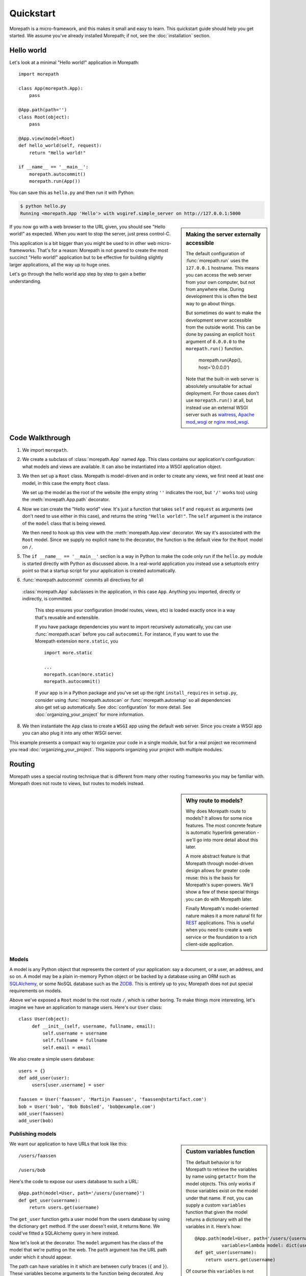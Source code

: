 Quickstart
==========

Morepath is a micro-framework, and this makes it small and easy to
learn. This quickstart guide should help you get started. We assume
you've already installed Morepath; if not, see the :doc:`installation`
section.

Hello world
-----------

Let's look at a minimal "Hello world!" application in Morepath::

  import morepath

  class App(morepath.App):
      pass

  @App.path(path='')
  class Root(object):
      pass

  @App.view(model=Root)
  def hello_world(self, request):
      return "Hello world!"

  if __name__ == '__main__':
      morepath.autocommit()
      morepath.run(App())

You can save this as ``hello.py`` and then run it with Python:

.. code-block:: sh

  $ python hello.py
  Running <morepath.App 'Hello'> with wsgiref.simple_server on http://127.0.0.1:5000

.. sidebar:: Making the server externally accessible

  The default configuration of :func:`morepath.run` uses the
  ``127.0.0.1`` hostname.  This means you can access the web server
  from your own computer, but not from anywhere else. During
  development this is often the best way to go about things.

  But sometimes do want to make the development server accessible from
  the outside world. This can be done by passing an explicit ``host``
  argument of ``0.0.0.0`` to the ``morepath.run()`` function.

    morepath.run(App(), host='0.0.0.0')

  Note that the built-in web server is absolutely unsuitable for
  actual deployment. For those cases don't use ``morepath.run()`` at
  all, but instead use an external WSGI server such as waitress_,
  `Apache mod_wsgi`_ or `nginx mod_wsgi`_.

  .. _waitress: http://pylons.readthedocs.org/projects/waitress/en/latest/

  .. _`Apache mod_wsgi`: https://modwsgi.readthedocs.org/en/latest/

  .. _`nginx mod_wsgi`: http://wiki.nginx.org/NgxWSGIModule

If you now go with a web browser to the URL given, you should see
"Hello world!"  as expected. When you want to stop the server, just
press control-C.

This application is a bit bigger than you might be used to in other
web micro-frameworks. That's for a reason: Morepath is not geared to
create the most succinct "Hello world!" application but to be
effective for building slightly larger applications, all the way up to
huge ones.

Let's go through the hello world app step by step to gain a better
understanding.

Code Walkthrough
----------------

1. We import ``morepath``.

2. We create a subclass of :class:`morepath.App` named ``App``. This
   class contains our application's configuration: what models and
   views are available.  It can also be instantiated into a WSGI
   application object.

3. We then set up a ``Root`` class. Morepath is model-driven and in
   order to create any views, we first need at least one model, in
   this case the empty ``Root`` class.

   We set up the model as the root of the website (the empty string
   ``''`` indicates the root, but ``'/'`` works too) using the
   :meth:`morepath.App.path` decorator.

4. Now we can create the "Hello world" view. It's just a function that
   takes ``self`` and ``request`` as arguments (we don't need to use
   either in this case), and returns the string ``"Hello
   world!"``. The ``self`` argument is the instance of the ``model``
   class that is being viewed.

   We then need to hook up this view with the
   :meth:`morepath.App.view` decorator.  We say it's associated with
   the ``Root`` model. Since we supply no explicit ``name`` to the
   decorator, the function is the default view for the ``Root`` model
   on ``/``.

5. The ``if __name__ == '__main__'`` section is a way in Python to
   make the code only run if the ``hello.py`` module is started
   directly with Python as discussed above. In a real-world
   application you instead use a setuptools entry point so that a
   startup script for your application is created automatically.

6. :func:`morepath.autocommit` commits all directives for all
  :class:`morepath.App` subclasses in the application, in this case
  ``App``. Anything you imported, directly or indirectly, is committed.

   This step ensures your configuration (model routes, views, etc) is
   loaded exactly once in a way that's reusable and extensible.

   If you have package dependencies you want to import recursively
   automatically, you can use :func:`morepath.scan` before you call
   ``autocommit``.  For instance, if you want to use the Morepath
   extension ``more.static``, you ::

      import more.static

      ...
      morepath.scan(more.static)
      morepath.autocommit()

   If your app is in a Python package and you've set up the right
   ``install_requires`` in ``setup.py``, consider using
   :func:`morepath.autoscan` or :func:`morepath.autosetup` so all
   dependencies also get set up automatically. See
   :doc:`configuration` for more detail. See
   :doc:`organizing_your_project` for more information.

8. We then instantiate the ``App`` class to create a ``WSGI`` app
   using the default web server. Since you create a WSGI app you can
   also plug it into any other WSGI server.

This example presents a compact way to organize your code in a single
module, but for a real project we recommend you read
:doc:`organizing_your_project`. This supports organizing your project
with multiple modules.

Routing
-------

Morepath uses a special routing technique that is different from many
other routing frameworks you may be familiar with. Morepath does not
route to views, but routes to models instead.

.. sidebar:: Why route to models?

  Why does Morepath route to models? It allows for some nice
  features. The most concrete feature is automatic hyperlink
  generation - we'll go into more detail about this later.

  A more abstract feature is that Morepath through model-driven design
  allows for greater code reuse: this is the basis for Morepath's
  super-powers. We'll show a few of these special things you can do
  with Morepath later.

  Finally Morepath's model-oriented nature makes it a more natural fit
  for REST_ applications. This is useful when you need to create a web
  service or the foundation to a rich client-side application.

  .. _REST: https://en.wikipedia.org/wiki/Representational_state_transfer

Models
~~~~~~

A model is any Python object that represents the content of your
application: say a document, or a user, an address, and so on. A model
may be a plain in-memory Python object or be backed by a database
using an ORM such as SQLAlchemy_, or some NoSQL database such as the
ZODB_. This is entirely up to you; Morepath does not put special
requirements on models.

.. _SQLAlchemy: http://www.sqlalchemy.org/

.. _ZODB: http://www.zodb.org/en/latest/

Above we've exposed a ``Root`` model to the root route ``/``, which is
rather boring. To make things more interesting, let's imagine we have
an application to manage users. Here's our ``User`` class::

  class User(object):
       def __init__(self, username, fullname, email):
           self.username = username
           self.fullname = fullname
           self.email = email

We also create a simple users database::

  users = {}
  def add_user(user):
       users[user.username] = user

  faassen = User('faassen', 'Martijn Faassen', 'faassen@startifact.com')
  bob = User('bob', 'Bob Bobsled', 'bob@example.com')
  add_user(faassen)
  add_user(bob)

Publishing models
~~~~~~~~~~~~~~~~~

.. sidebar:: Custom variables function

  The default behavior is for Morepath to retrieve the variables by
  name using ``getattr`` from the model objects. This only works if
  those variables exist on the model under that name. If not, you can
  supply a custom ``variables`` function that given the model returns
  a dictionary with all the variables in it. Here's how::

    @App.path(model=User, path='/users/{username}',
              variables=lambda model: dict(username=model.username))
    def get_user(username):
        return users.get(username)

  Of course this ``variables`` is not necessary as it has the same
  behavior as the default, but you can do whatever you want in the
  variables function in order to get the username.

  Getting ``variables`` right is important for link generation.

We want our application to have URLs that look like this::

  /users/faassen

  /users/bob

Here's the code to expose our users database to such a URL::

  @App.path(model=User, path='/users/{username}')
  def get_user(username):
      return users.get(username)

The ``get_user`` function gets a user model from the users database by
using the dictionary ``get`` method. If the user doesn't exist, it
returns ``None``. We could've fitted a SQLAlchemy query in here
instead.

Now let's look at the decorator. The ``model`` argument has the class
of the model that we're putting on the web. The ``path`` argument has
the URL path under which it should appear.

The path can have variables in it which are between curly braces
(``{`` and ``}``). These variables become arguments to the function
being decorated. Any arguments the function has that are not in the
path are interpreted as URL parameters.

What if the user doesn't exist? We want the end-user to see a 404
error.  Morepath does this automatically for you when you return
``None`` for a model, which is what ``get_user`` does when the model
cannot be found.

Now we've published the model to the web but we can't view it yet.

.. sidebar:: converters

  A common use case is for path variables to be a database id. These
  are often integers only. If a non-integer is seen in the path we
  know it doesn't match. You can specify a path variable contains an
  integer using the integer converter. For instance::

    @App.path(model=Post, path='posts/{post_id}', converters=dict(post_id=int))
    def get_post(post_id):
        return query_post(post_id)

  You can do this more succinctly too by using a default parameter for
  ``post_id`` that is an int, for instance::

    @App.path(model=Post, path='posts/{post_id}')
    def get_post(post_id=0):
        return query_post(post_id)

For more on this, see :doc:`paths_and_linking`.

Views
~~~~~

In order to actually see a web page for a user model, we need to
create a view for it::

  @App.view(model=User)
  def user_info(self, request):
      return "User's full name is: %s" % self.fullname

The view is a function decorated by :meth:`morepath.App.view` (or
related decorators such as :meth:`morepath.App.json` and
:meth:`morepath.App.html`) that gets two arguments: ``self``,
which is the model that this view is working for, so in this case an
instance of ``User``, and ``request`` which is the current
request. ``request`` is a :class:`morepath.request.Request` object (a
subclass of :class:`webob.request.BaseRequest`).

Now the URLs listed above such as ``/users/faassen`` will work.

What if we want to provide an alternative view for the user, such as
an ``edit`` view which allows us to edit it? We need to give it a
name::

  @App.view(model=User, name='edit')
  def edit_user(self, request):
      return "An editing UI goes here"

Now we have functionality on URLs like ``/users/faassen/edit`` and
``/users/bob/edit``.

For more on this, see :doc:`views`.

Linking to models
~~~~~~~~~~~~~~~~~

Morepath is great at creating links to models: it can do it for you
automatically. Previously we've defined an instance of ``User`` called
``bob``. What now if we want to link to the default view of ``bob``?
We simply do this::

  request.link(bob)

which generates the path ``/users/bob`` for us.

What if we want to see Bob's edit view? We do this::

  request.link(bob, 'edit')

And we get ``/users/bob/edit`` (with the hostname, for instance
``http://example.com``, as a prefix).

Using :meth:`morepath.Request.link` everywhere for link generation is
easy. You only need models and remember which view names are
available, that's it. If you ever have to change the path of your
model, you won't need to adjust any linking code.

For more on this, see :doc:`paths_and_linking`.

.. sidebar:: Link generation compared

  If you're familiar with routing frameworks where links are generated
  to views (such as Flask or Django) link generation is more
  involved. You need to give each route a name, and then refer back to
  this route name when you want to generate a link. You also need to
  supply the variables that go into the route. With Morepath, you
  don't need a route name, and if the default way of getting variables
  from a model is not correct, you only need to explain once how to
  create the variables for a route, with the ``variables`` argument to
  ``@App.path``.

  In addition, Morepath links are completely generic: you can pass in
  anything linkable. This means that writing a generic view that uses
  links becomes easier -- there is no dependency on particular named
  URL paths anymore.


JSON and HTML views
~~~~~~~~~~~~~~~~~~~

``@App.view`` is rather bare-bones. You usually know more about what
you want to return than that. If you want to return JSON, you can use
the shortcut ``@App.json`` instead to declare your view::

  @App.json(model=User, name='info')
  def user_json_info(self, request):
      return {'username': self.username,
              'fullname': self.fullname,
              'email': self.email}

This automatically serializes what is returned from the function JSON,
and sets the content-type header to ``application/json``.

If we want to return HTML, we can use ``@App.html``::

  @App.html(model=User)
  def user_info(self, request):
      return "<p>User's full name is: %s</p>" % self.fullname

This automatically sets the content type to ``text/html``. It doesn't
do any HTML escaping though, so the use of ``%`` above is unsafe! We
recommend the use of a HTML template language in that case.

Request object
--------------

The first argument for a view function is the request object. We'll
give a quick overview of what's possible here, but consult the
WebOb API documentation for more information.

* ``request.GET`` contains any URL parameters (``?key=value``). See
  :attr:`webob.request.BaseRequest.GET`.

* ``request.POST`` contains any HTTP form data that was submitted. See
  :attr:`webob.request.BaseRequest.POST`.

* ``request.method`` gets the HTTP method (``GET``, ``POST``, etc). See
  :attr:`webob.request.BaseRequest.method`.

* ``request.cookies`` contains the cookies. See
  :attr:`webob.request.BaseRequest.cookies`. ``response.set_cookie`` can be
  used to set cookies. See :meth:`webob.response.Response.set_cookie`.

Redirects
---------

To redirect to another URL, use :func:`morepath.redirect`. For example::

  @App.view(model=User, name='extra')
  def redirecting(self, request):
      return morepath.redirect(request.link(self, 'other'))

HTTP Errors
-----------

To trigger an HTTP error response you can raise various WebOb HTTP
exceptions (:mod:`webob.exc`). For instance::

  from webob.exc import HTTPNotAcceptable

  @App.view(model=User, name='extra')
  def erroring(self, request):
      raise HTTPNotAcceptable()

But note that Morepath already raises a lot of these errors for you
automatically just by having your structure your code the Morepath
way.
